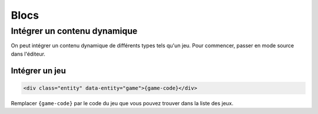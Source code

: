 Blocs
=====

Intégrer un contenu dynamique
-----------------------------

On peut intégrer un contenu dynamique de différents types tels qu'un jeu. Pour commencer, passer en mode source dans l'éditeur.

.. image:: ../../_images/article/ckeditor-source.png
    :align: center

Intégrer un jeu
~~~~~~~~~~~~~~~

.. code-block:: html

   <div class="entity" data-entity="game">{game-code}</div>

Remplacer ``{game-code}`` par le code du jeu que vous pouvez trouver dans la liste des jeux.